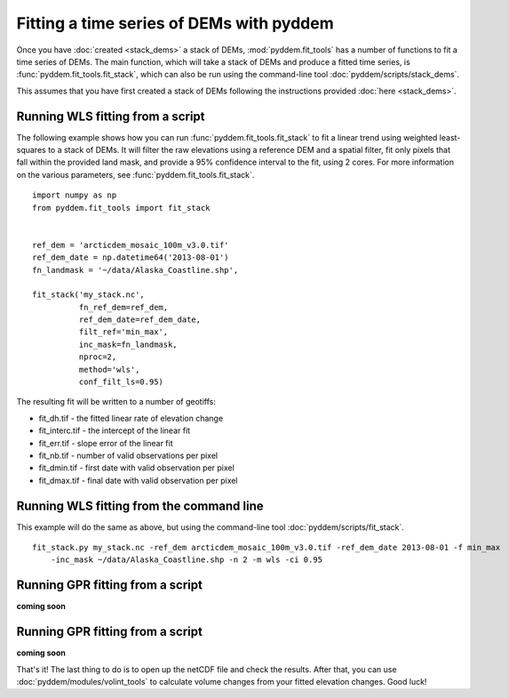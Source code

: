 Fitting a time series of DEMs with pyddem
=========================================

Once you have :doc:`created <stack_dems>` a stack of DEMs, :mod:`pyddem.fit_tools` has a number of functions to fit
a time series of DEMs. The main function, which will take a stack of DEMs and produce a fitted time series,
is :func:`pyddem.fit_tools.fit_stack`, which can also be run using the command-line tool :doc:`pyddem/scripts/stack_dems`.

This assumes that you have first created a stack of DEMs following the instructions provided :doc:`here <stack_dems>`.

Running WLS fitting from a script
#################################
The following example shows how you can run :func:`pyddem.fit_tools.fit_stack` to fit a linear trend using
weighted least-squares  to a stack of DEMs. It will filter the raw elevations using a reference DEM and a spatial
filter, fit only pixels that fall within the provided land mask, and provide a 95% confidence interval to the fit,
using 2 cores. For more information on the various parameters, see :func:`pyddem.fit_tools.fit_stack`.
::
    import numpy as np
    from pyddem.fit_tools import fit_stack


    ref_dem = 'arcticdem_mosaic_100m_v3.0.tif'
    ref_dem_date = np.datetime64('2013-08-01')
    fn_landmask = '~/data/Alaska_Coastline.shp',

    fit_stack('my_stack.nc',
              fn_ref_dem=ref_dem,
              ref_dem_date=ref_dem_date,
              filt_ref='min_max',
              inc_mask=fn_landmask,
              nproc=2,
              method='wls',
              conf_filt_ls=0.95)

The resulting fit will be written to a number of geotiffs:

* fit_dh.tif - the fitted linear rate of elevation change
* fit_interc.tif - the intercept of the linear fit
* fit_err.tif - slope error of the linear fit
* fit_nb.tif - number of valid observations per pixel
* fit_dmin.tif - first date with valid observation per pixel
* fit_dmax.tif - final date with valid observation per pixel

Running WLS fitting from the command line
#########################################
This example will do the same as above, but using the command-line tool :doc:`pyddem/scripts/fit_stack`.
::
    fit_stack.py my_stack.nc -ref_dem arcticdem_mosaic_100m_v3.0.tif -ref_dem_date 2013-08-01 -f min_max
        -inc_mask ~/data/Alaska_Coastline.shp -n 2 -m wls -ci 0.95

Running GPR fitting from a script
#################################
**coming soon**

Running GPR fitting from a script
#################################
**coming soon**


That's it! The last thing to do is to open up the netCDF file and check the results. After that, you can use
:doc:`pyddem/modules/volint_tools` to calculate volume changes from your fitted elevation changes. Good luck!